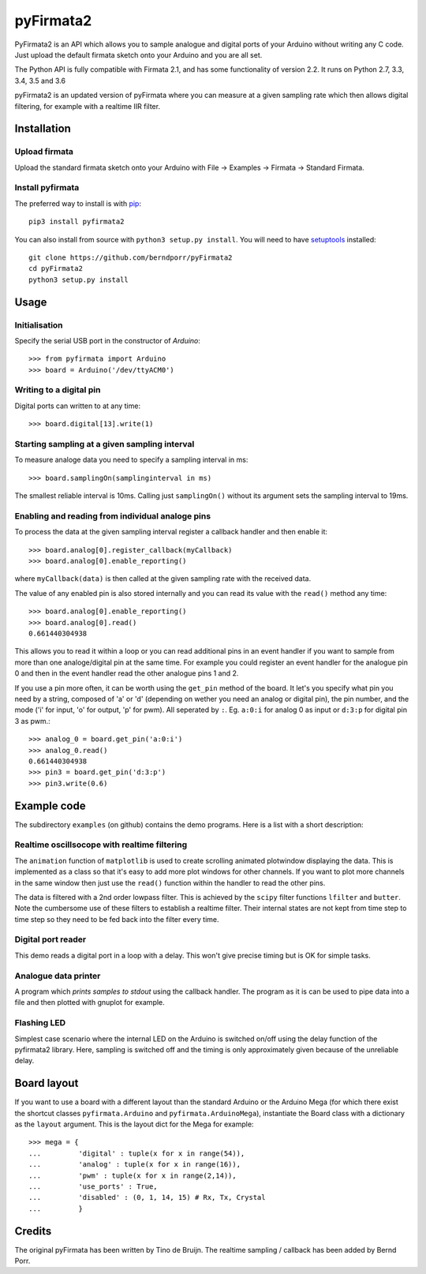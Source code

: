 ==========
pyFirmata2
==========

PyFirmata2 is an API which allows you to sample
analogue and digital ports of your Arduino without
writing any C code. Just upload the default firmata sketch
onto your Arduino and you are all set.

The Python API is fully compatible with Firmata 2.1, and has some
functionality of version 2.2. It runs on Python 2.7, 3.3, 3.4, 3.5
and 3.6

.. _Firmata: http://firmata.org

pyFirmata2 is an updated version of pyFirmata where you can
measure at a given sampling rate which then allows digital
filtering, for example with a realtime IIR filter.


Installation
============


Upload firmata
-----------------

Upload the standard firmata sketch onto your Arduino with
File -> Examples -> Firmata -> Standard Firmata.


Install pyfirmata
--------------------

The preferred way to install is with pip_::

    pip3 install pyfirmata2

You can also install from source with ``python3 setup.py install``. You will
need to have `setuptools`_ installed::

    git clone https://github.com/berndporr/pyFirmata2
    cd pyFirmata2
    python3 setup.py install

.. _pip: http://www.pip-installer.org/en/latest/
.. _setuptools: https://pypi.python.org/pypi/setuptools


Usage
=====

Initialisation
--------------

Specify the serial USB port in the constructor of `Arduino`::

    >>> from pyfirmata import Arduino
    >>> board = Arduino('/dev/ttyACM0')

Writing to a digital pin
------------------------

Digital ports can written to at any time::
  
    >>> board.digital[13].write(1)

Starting sampling at a given sampling interval
----------------------------------------------

To measure analoge data you need to specify a
sampling interval in ms:: 

    >>> board.samplingOn(samplinginterval in ms)

The smallest reliable interval is 10ms.
Calling just ``samplingOn()`` without its argument sets
the sampling interval to 19ms.

Enabling and reading from individual analoge pins
-------------------------------------------------

To process the data at the given sampling interval register a callback
handler and then enable it::
  
    >>> board.analog[0].register_callback(myCallback)
    >>> board.analog[0].enable_reporting()
    
where ``myCallback(data)`` is then called at the given sampling rate
with the received data.

The value of any enabled pin is also stored internally and
you can read its value with the ``read()`` method any time::

    >>> board.analog[0].enable_reporting()
    >>> board.analog[0].read()
    0.661440304938

This allows you to read it within a loop or you can read
additional pins in an event handler if you want to
sample from more than one analoge/digital pin at the same time. For
example you could register an event handler for the analogue pin
0 and then in the event handler read the other analogue pins 1 and 2.


If you use a pin more often, it can be worth using the ``get_pin`` method
of the board. It let's you specify what pin you need by a string, composed of
'a' or 'd' (depending on wether you need an analog or digital pin), the pin
number, and the mode ('i' for input, 'o' for output, 'p' for pwm). All
seperated by ``:``. Eg. ``a:0:i`` for analog 0 as input or ``d:3:p`` for
digital pin 3 as pwm.::

    >>> analog_0 = board.get_pin('a:0:i')
    >>> analog_0.read()
    0.661440304938
    >>> pin3 = board.get_pin('d:3:p')
    >>> pin3.write(0.6)


Example code
============

The subdirectory ``examples`` (on github) contains the demo programs.
Here is a list with a short description::

Realtime oscillsocope with realtime filtering
---------------------------------------------

The ``animation`` function of ``matplotlib`` is used to create
scrolling animated plotwindow displaying the data. This
is implemented as a class so that it's easy to add more plot
windows for other channels. If you want to plot more channels
in the same window then just use the ``read()`` function within the
handler to read the other pins.

The data is filtered with a 2nd order lowpass filter.
This is achieved by the ``scipy`` filter
functions ``lfilter`` and ``butter``. Note the cumbersome use
of these filters to establish a realtime filter. Their
internal states are not kept from time step to time step
so they need to be fed back into the filter every time.


Digital port reader
-------------------

This demo reads a digital port in a loop with a delay. This
won't give precise timing but is OK for simple tasks.

Analogue data printer
---------------------

A program which *prints samples to stdout* using the callback handler.
The program as it is can be used to pipe data into a file and
then plotted with gnuplot for example.


Flashing LED
------------

Simplest case scenario where the internal LED on the Arduino
is switched on/off using the delay function of the pyfirmata2 library.
Here, sampling is switched off and the timing is only approximately
given because of the unreliable delay.


Board layout
============

If you want to use a board with a different layout than the standard Arduino
or the Arduino Mega (for which there exist the shortcut classes
``pyfirmata.Arduino`` and ``pyfirmata.ArduinoMega``), instantiate the Board
class with a dictionary as the ``layout`` argument. This is the layout dict
for the Mega for example::

    >>> mega = {
    ...         'digital' : tuple(x for x in range(54)),
    ...         'analog' : tuple(x for x in range(16)),
    ...         'pwm' : tuple(x for x in range(2,14)),
    ...         'use_ports' : True,
    ...         'disabled' : (0, 1, 14, 15) # Rx, Tx, Crystal
    ...         }

Credits
=======

The original pyFirmata has been written by Tino de Bruijn.
The realtime sampling / callback has been added by Bernd Porr.
